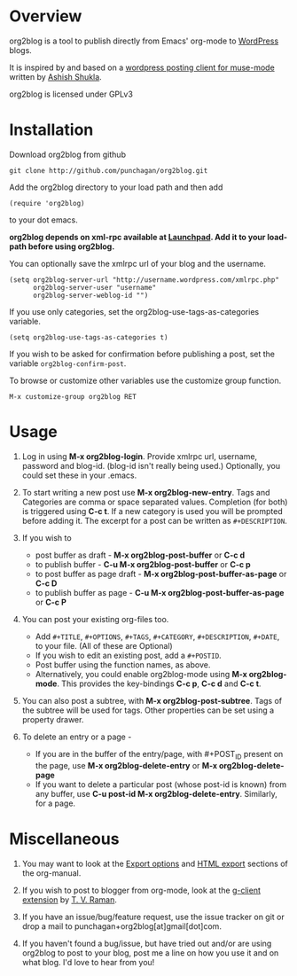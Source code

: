 * Overview
  org2blog is a tool to publish directly from Emacs' org-mode to
  [[http://wordpress.org/][WordPress]] blogs.  

  It is inspired by and based on a [[http://paste.lisp.org/display/69993][wordpress posting client for
  muse-mode]] written by [[http://www.emacswiki.org/emacs/AshishShukla][Ashish Shukla]].  

  org2blog is licensed under GPLv3

* Installation

  Download org2blog from github

  : git clone http://github.com/punchagan/org2blog.git
  
  Add the org2blog directory to your load path and then add

  : (require 'org2blog)

  to your dot emacs.  

  *org2blog depends on xml-rpc available at [[http://launchpad.net/xml-rpc-el][Launchpad]].  Add it to your
  load-path before using org2blog.*

  You can optionally save the xmlrpc url of your blog and the username.

  : (setq org2blog-server-url "http://username.wordpress.com/xmlrpc.php"
  :       org2blog-server-user "username"
  :       org2blog-server-weblog-id "")

  If you use only categories, set the org2blog-use-tags-as-categories
  variable. 

  : (setq org2blog-use-tags-as-categories t)

  If you wish to be asked for confirmation before publishing a post,
  set the variable =org2blog-confirm-post=. 

  To browse or customize other variables use the customize group
  function.

  : M-x customize-group org2blog RET
  
  

* Usage
  1. Log in using *M-x org2blog-login*.  Provide xmlrpc url, username,
     password and blog-id. (blog-id isn't really being used.)
     Optionally, you could set these in your .emacs.    
     
  2. To start writing a new post use *M-x org2blog-new-entry*. Tags
     and Categories are comma or space separated values.  Completion
     (for both) is triggered using *C-c t*.  If a new category is used
     you will be prompted before adding it.  The excerpt for a post can
     be written as =#+DESCRIPTION=.

  3. If you wish to
     - post buffer as draft - *M-x org2blog-post-buffer* or *C-c d* 
     - to publish buffer - *C-u M-x org2blog-post-buffer* or *C-c p* 
     - to post buffer as page draft - *M-x
       org2blog-post-buffer-as-page*  or *C-c D* 
     - to publish buffer as page - *C-u M-x
       org2blog-post-buffer-as-page*  or *C-c P*

  4. You can post your existing org-files too. 
      - Add =#+TITLE=, =#+OPTIONS=, =#+TAGS=, =#+CATEGORY=,
        =#+DESCRIPTION=, =#+DATE=, to your file.  (All of these are
        Optional)
      - If you wish to edit an existing post, add a =#+POSTID=.
      - Post buffer using the function names, as above. 
      - Alternatively, you could enable org2blog-mode using *M-x
        org2blog-mode*.  This provides the key-bindings *C-c p*, *C-c
        d* and *C-c t*. 

  5. You can also post a subtree, with *M-x
     org2blog-post-subtree*. Tags of the subtree will be used for 
     tags. Other properties can be set using a property drawer. 

  6. To delete an entry or a page -
     - If you are in the buffer of the entry/page, with #+POST_ID
       present on the page, use *M-x org2blog-delete-entry* or *M-x
       org2blog-delete-page*  
     - If you want to delete a particular post (whose post-id is
       known) from any buffer, use *C-u post-id M-x
       org2blog-delete-entry*. Similarly, for a page. 

* Miscellaneous 
  1. You may want to look at the [[http://orgmode.org/manual/Export-options.html#Export-options][Export options]] and [[http://orgmode.org/manual/HTML-export.html#HTML-export][HTML export]]
     sections of the org-manual.

  2. If you wish to post to blogger from org-mode, look at the
     [[http://code.google.com/p/emacspeak/source/browse/trunk/lisp/g-client/org2blogger.el][g-client extension]] by [[http://en.wikipedia.org/wiki/T._V._Raman][T. V. Raman]].  

  3. If you have an issue/bug/feature request, use the issue tracker
     on git or drop a mail to punchagan+org2blog[at]gmail[dot]com.  

  4. If you haven't found a bug/issue, but have tried out and/or are
     using org2blog to post to your blog, post me a line on how you
     use it and on what blog. I'd love to hear from you!
     
